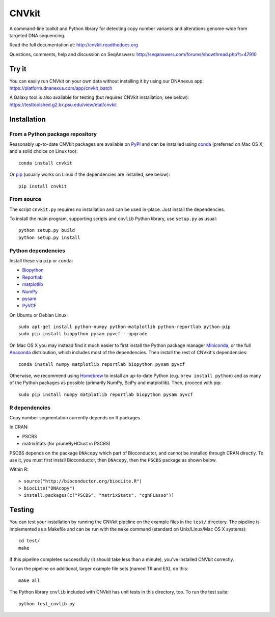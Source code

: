 ======
CNVkit
======

A command-line toolkit and Python library for detecting copy number variants
and alterations genome-wide from targeted DNA sequencing.

Read the full documentation at: http://cnvkit.readthedocs.org

Questions, comments, help and discussion on SeqAnswers:
http://seqanswers.com/forums/showthread.php?t=47910


.. image:: https://travis-ci.org/etal/cnvkit.svg?branch=master
    :target: https://travis-ci.org/etal/cnvkit

.. image:: https://landscape.io/github/etal/cnvkit/master/landscape.svg
   :target: https://landscape.io/github/etal/cnvkit/master
   :alt: Code Health


Try it
======

You can easily run CNVkit on your own data without installing it by using our
DNAnexus app:
https://platform.dnanexus.com/app/cnvkit_batch

A Galaxy tool is also available for testing (but requires CNVkit installation,
see below):
https://testtoolshed.g2.bx.psu.edu/view/etal/cnvkit


Installation
============

From a Python package repository
--------------------------------

Reasonably up-to-date CNVkit packages are available on `PyPI
<https://pypi.python.org/pypi/CNVkit>`_ and can be installed using `conda
<http://repo.continuum.io/miniconda/>`_ (preferred on Mac OS X, and
a solid choice on Linux too)::

    conda install cnvkit

Or `pip <https://pip.pypa.io/en/latest/installing.html>`_ (usually works on
Linux if the dependencies are installed, see below)::

    pip install cnvkit


From source
-----------

The script ``cnvkit.py`` requires no installation and can be used in-place. Just
install the dependencies.

To install the main program, supporting scripts and ``cnvlib`` Python library,
use ``setup.py`` as usual::

    python setup.py build
    python setup.py install

Python dependencies
-------------------

Install these via ``pip`` or ``conda``:

- `Biopython <http://biopython.org/wiki/Main_Page>`_
- `Reportlab <https://bitbucket.org/rptlab/reportlab>`_
- `matplotlib <http://matplotlib.org>`_
- `NumPy <http://www.numpy.org/>`_
- `pysam <https://github.com/pysam-developers/pysam>`_
- `PyVCF <https://github.com/jamescasbon/PyVCF>`_

On Ubuntu or Debian Linux::

    sudo apt-get install python-numpy python-matplotlib python-reportlab python-pip
    sudo pip install biopython pysam pyvcf --upgrade


On Mac OS X you may instead find it much easier to first install the Python
package manager `Miniconda <http://repo.continuum.io/miniconda/>`_, or the full
`Anaconda <https://store.continuum.io/cshop/anaconda/>`_ distribution, which
includes most of the dependencies. Then install the rest of CNVkit's dependencies::

    conda install numpy matplotlib reportlab biopython pysam pyvcf

Otherwise, we recommend using `Homebrew <http://brew.sh/>`_ to install an
up-to-date Python (e.g. ``brew install python``) and as many of the Python
packages as possible (primarily NumPy, SciPy and matplotlib). Then, proceed with
pip::

    sudo pip install numpy matplotlib reportlab biopython pysam pyvcf


R dependencies
--------------

Copy number segmentation currently depends on R packages.

In CRAN:

- PSCBS
- matrixStats (for pruneByHClust in PSCBS)

PSCBS depends on the package ``DNAcopy`` which part of Bioconductor, and cannot
be installed through CRAN directly.  To use it, you must first install
Bioconductor, then ``DNAcopy``, then the ``PSCBS`` package as shown below.

Within R::

    > source("http://bioconductor.org/biocLite.R")
    > biocLite("DNAcopy")
    > install.packages(c("PSCBS", "matrixStats", "cghFLasso"))


Testing
=======

You can test your installation by running the CNVkit pipeline on the example
files in the ``test/`` directory. The pipeline is implemented as a Makefile and
can be run with the ``make`` command (standard on Unix/Linux/Mac OS X systems)::

    cd test/
    make

If this pipeline completes successfully (it should take less than a minute),
you've installed CNVkit correctly.

To run the pipeline on additional, larger example file sets (named TR and EX),
do this::

    make all

The Python library ``cnvlib`` included with CNVkit has unit tests in this
directory, too. To run the test suite::

    python test_cnvlib.py

